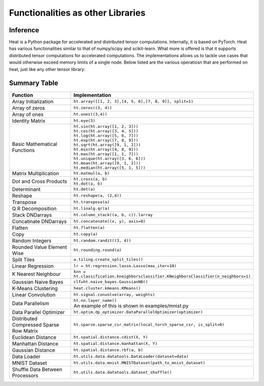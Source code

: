 Functionalities as other Libraries
==============================================

Inference
---------
Heat is a Python package for accelerated and distributed tensor computations. Internally, it is based on PyTorch. Heat has various functionalities similar to that of numpy/scipy and scikit-learn. What more is offered is that it supports distributed tensor computations for accelerated computations. The implementations allows us to tackle use cases that would otherwise exceed memory limits of a single node. Below listed are the various operatiosn that are performed on heat, just like any other tensor library:

.. Features
.. --------

.. Importing Heat:

.. .. code:: python

..     import heat as ht

.. Array Initialization:

.. .. code:: python

    .. ht.array([[1, 2, 3],
    ..          [4, 5, 6],
    ..          [7, 8, 9]], split=1)

.. Basic Numpy operations performed in Heat:

.. .. code:: python

..     #Various Array initilization menthods
..     ht.zeros((3, 4))
..     ht.ones((3, 4))
..     ht.random.randn(3)
..     ht.linspace(3, 8)
..     ht.arange(10)
..     ht.full(3, 9)
..     ht.eye(4)


..     #Basic Mathematical Functions
    .. ht.sin(ht.array([1, 2, 3]))
    .. ht.cos(ht.array([3, 4, 5]))
    .. ht.log(ht.array([5, 6, 7]))
    .. ht.exp(ht.array([7, 8, 9]))
    .. ht.sqrt(ht.array([9, 1, 2]))
    .. ht.min(ht.array([4, 8, 9]))
    .. ht.max(ht.array([1, 1, 7]))
    .. ht.unique(ht.array([3, 6, 6]))
    .. ht.mean(ht.array([9, 1, 2]))
    .. ht.median(ht.array([5, 1, 5]))



.. Matrix Operaterations:

.. .. code:: python

..     a = ht.array([1, 2, 3])
..     b = ht.array([4, 5, 6])

..     #Matrix Multiplication
..     ht.matmul(a, b, True)
..     #boolean expression represents whether to distribute a in the case that both a.split is None and b.split is None

..     #Matrix Norm
..     ht.matrix_norm(ht.array([[1, 2], [3, 4]]))

..     #Transpose of a matrix
..     ht.transpose(a)

..     #Dot product
..     ht.dot(a, b)

..     #Cross Product
..     ht.cross(a, b)

..     #Reshape a Matrix
..     ht.reshape(a, (3, 1))


.. Data science and Machine Learning
.. ---------------------------------

.. .. code:: python

..     X = ht.random.randn(10, 4, split=0)
..     Y = ht.random.randn(10, 1, split=0)

..     #Linear Regression (a linear model with L1 regularization)
    .. e = ht.regression.lasso.Lasso(max_iter=10)
    .. e.fit(X, Y)

..     #K nearest neighbour
..     knn = ht.classification.kneighborsclassifier.KNeighborsClassifier(n_neighbors=1)
..     knn.fit(X, Y)

..     #Naive Bayes
..     #Gaussian Naive Bayes
..     clf=ht.naive_bayes.GaussianNB()
..     clf.fit(X, Y)

Summary Table
-------------

.. list-table::
   :widths: 100 150
   :header-rows: 1

   * - Function
     - Implementation
   * - Array Initialization
     - ``ht.array([[1, 2, 3],[4, 5, 6],[7, 8, 9]], split=1)``
   * - Array of zeros
     - ``ht.zeros((3, 4))``
   * - Array of ones
     - ``ht.ones((3,4))``
   * - Identity Matrix
     - ``ht.eye(3)``
   * - Basic Mathematical Functions
     - | ``ht.sin(ht.array([1, 2, 3]))``
       | ``ht.cos(ht.array([3, 4, 5]))``
       | ``ht.log(ht.array([5, 6, 7]))``
       | ``ht.exp(ht.array([7, 8, 9]))``
       | ``ht.sqrt(ht.array([9, 1, 2]))``
       | ``ht.min(ht.array([4, 8, 9]))``
       | ``ht.max(ht.array([1, 1, 7]))``
       | ``ht.unique(ht.array([3, 6, 6]))``
       | ``ht.mean(ht.array([9, 1, 2]))``
       | ``ht.median(ht.array([5, 1, 5]))``
   * - Matrix Multiplication
     - ``ht.matmul(a, b)``
   * - Dot and Cross Products
     - | ``ht.cross(a, b)``
       | ``ht.dot(a, b)``
   * - Determinant
     - ``ht.det(a)``
   * - Reshape
     - ``ht.reshape(a, (2,4))``
   * - Transpose
     - ``ht.transpose(a)``
   * - Q R Decomposition
     - ``ht.linalg.qr(a)``
   * - Stack DNDarrays
     - ``ht.column_stack((a, b, c)).larray``
   * - Concatinate DNDarrays
     - ``ht.concatenate((x, y), axis=0)``
   * - Flatten
     - ``ht.flatten(a)``
   * - Copy
     - ``ht.copy(a)``
   * - Random Integers
     - ``ht.random.randit((3, 4))``
   * - Rounded Value Element Wise
     - ``ht.rounding.round(a)``
   * - Split Tiles
     - ``a.tiling.create_split_tiles()``
   * - Linear Regression
     - ``lr = ht.regression.lasso.Lasso(max_iter=10)``
   * - K Nearest Neighbour
     - ``knn = ht.classification.kneighborsclassifier.KNeighborsClassifier(n_neighbors=1)``
   * - Gaussian Naive Bayes
     - ``clf=ht.naive_bayes.GaussianNB()``
   * - K-Means Clustering
     - ``heat.cluster.kmeans.KMeans()``
   * - Linear Convolution
     - ``ht.signal.convolve(array, weights)``
   * - Data Parallelism
     - | ``ht.nn.layer_name()``
       | An example of this is shown in examples/mnist.py
   * - Data Parallel Optimizer
     - ``ht.optim.dp_optimizer.DataParallelOptimizer(optimizer)``
   * - Distributed Compressed Sparse Row Matrix
     - ``ht.sparse.sparse_csr_matrix(local_torch_sparse_csr, is_split=0)``
   * - Euclidean Distance
     - ``ht.spatial.distance.cdist(X, Y)``
   * - Manhattan Distance
     - ``ht.spatial.distance.manhattan(X, Y)``
   * - Gaussian Distance
     - ``ht.spatial.distance.rbf(a, b)``
   * - Data Loader
     - ``ht.utils.data.datatools.DataLoader(dataset=data)``
   * - MNIST Dataset
     - ``ht.utils.data.mnist.MNISTDataset(path_to_mnist_dataset)``
   * - Shuffle Data Between Processors
     - ``ht.utils.data.datatools.dataset_shuffle()``
